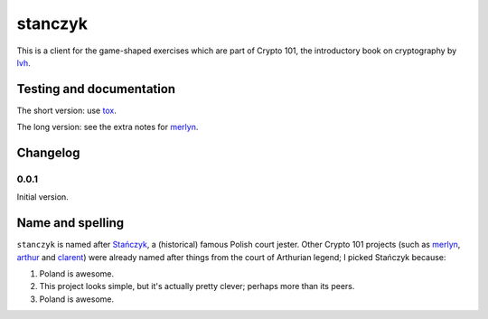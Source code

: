==========
 stanczyk
==========

This is a client for the game-shaped exercises which are part of
Crypto 101, the introductory book on cryptography by lvh_.

.. image:: https://upload.wikimedia.org/wikipedia/commons/d/d6/Matejko_Sta%C5%84czyk.jpg

Testing and documentation
=========================

The short version: use tox_.

The long version: see the extra notes for merlyn_.

Changelog
=========

0.0.1
-----

Initial version.

Name and spelling
=================

``stanczyk`` is named after `Stańczyk`_, a (historical) famous Polish
court jester. Other Crypto 101 projects (such as merlyn_, arthur_ and
clarent_) were already named after things from the court of Arthurian
legend; I picked Stańczyk because:

1. Poland is awesome.
2. This project looks simple, but it's actually pretty clever; perhaps
   more than its peers.
3. Poland is awesome.


.. _lvh: https://twitter.com/lvh/
.. _tox: https://testrun.org/tox/
.. _`Stańczyk`: https://en.wikipedia.org/wiki/Sta%C5%84czyk
.. _merlyn: https://github.com/crypto101/merlyn
.. _arthur: https://github.com/crypto101/arthur
.. _clarent: https://github.com/crypto101/clarent

